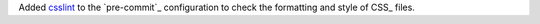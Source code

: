 Added `csslint <https://github.com/CSSLint/csslint>`_ to the
`pre-commit`_ configuration to check the formatting and style of CSS_
files.
